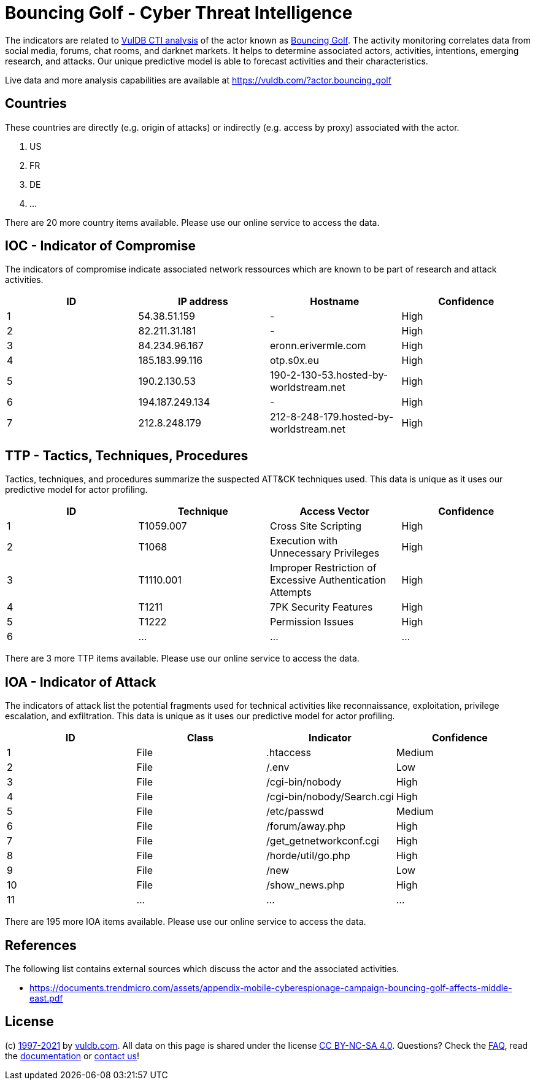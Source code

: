= Bouncing Golf - Cyber Threat Intelligence

The indicators are related to https://vuldb.com/?doc.cti[VulDB CTI analysis] of the actor known as https://vuldb.com/?actor.bouncing_golf[Bouncing Golf]. The activity monitoring correlates data from social media, forums, chat rooms, and darknet markets. It helps to determine associated actors, activities, intentions, emerging research, and attacks. Our unique predictive model is able to forecast activities and their characteristics.

Live data and more analysis capabilities are available at https://vuldb.com/?actor.bouncing_golf

== Countries

These countries are directly (e.g. origin of attacks) or indirectly (e.g. access by proxy) associated with the actor.

. US
. FR
. DE
. ...

There are 20 more country items available. Please use our online service to access the data.

== IOC - Indicator of Compromise

The indicators of compromise indicate associated network ressources which are known to be part of research and attack activities.

[options="header"]
|========================================
|ID|IP address|Hostname|Confidence
|1|54.38.51.159|-|High
|2|82.211.31.181|-|High
|3|84.234.96.167|eronn.erivermle.com|High
|4|185.183.99.116|otp.s0x.eu|High
|5|190.2.130.53|190-2-130-53.hosted-by-worldstream.net|High
|6|194.187.249.134|-|High
|7|212.8.248.179|212-8-248-179.hosted-by-worldstream.net|High
|========================================

== TTP - Tactics, Techniques, Procedures

Tactics, techniques, and procedures summarize the suspected ATT&CK techniques used. This data is unique as it uses our predictive model for actor profiling.

[options="header"]
|========================================
|ID|Technique|Access Vector|Confidence
|1|T1059.007|Cross Site Scripting|High
|2|T1068|Execution with Unnecessary Privileges|High
|3|T1110.001|Improper Restriction of Excessive Authentication Attempts|High
|4|T1211|7PK Security Features|High
|5|T1222|Permission Issues|High
|6|...|...|...
|========================================

There are 3 more TTP items available. Please use our online service to access the data.

== IOA - Indicator of Attack

The indicators of attack list the potential fragments used for technical activities like reconnaissance, exploitation, privilege escalation, and exfiltration. This data is unique as it uses our predictive model for actor profiling.

[options="header"]
|========================================
|ID|Class|Indicator|Confidence
|1|File|.htaccess|Medium
|2|File|/.env|Low
|3|File|/cgi-bin/nobody|High
|4|File|/cgi-bin/nobody/Search.cgi|High
|5|File|/etc/passwd|Medium
|6|File|/forum/away.php|High
|7|File|/get_getnetworkconf.cgi|High
|8|File|/horde/util/go.php|High
|9|File|/new|Low
|10|File|/show_news.php|High
|11|...|...|...
|========================================

There are 195 more IOA items available. Please use our online service to access the data.

== References

The following list contains external sources which discuss the actor and the associated activities.

* https://documents.trendmicro.com/assets/appendix-mobile-cyberespionage-campaign-bouncing-golf-affects-middle-east.pdf

== License

(c) https://vuldb.com/?doc.changelog[1997-2021] by https://vuldb.com/?doc.about[vuldb.com]. All data on this page is shared under the license https://creativecommons.org/licenses/by-nc-sa/4.0/[CC BY-NC-SA 4.0]. Questions? Check the https://vuldb.com/?doc.faq[FAQ], read the https://vuldb.com/?doc[documentation] or https://vuldb.com/?contact[contact us]!

